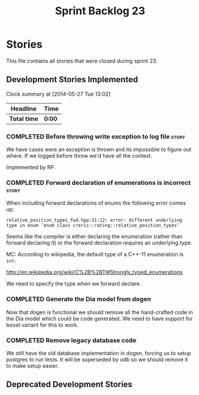 #+title: Sprint Backlog 23
#+options: date:nil toc:nil author:nil num:nil
#+todo: ANALYSIS IMPLEMENTATION TESTING | COMPLETED CANCELLED
#+tags: story(s) epic(e) task(t) note(n) spike(p)

* Stories

This file contains all stories that were closed during sprint 23.

** Development Stories Implemented

#+begin: clocktable :maxlevel 3 :scope subtree
Clock summary at [2014-05-27 Tue 13:02]

| Headline     | Time   |
|--------------+--------|
| *Total time* | *0:00* |
#+end:

*** COMPLETED Before throwing write exception to log file             :story:
    CLOSED: [2012-12-17 Mon 17:15]

We have cases were an exception is thrown and its impossible to figure
out where. If we logged before throw we'd have all the context.

Implemented by RP.

*** COMPLETED Forward declaration of enumerations is incorrect        :story:

When including forward declarations of enums the following error comes
up:

: relative_position_types_fwd.hpp:31:12: error: different underlying type in enum ‘enum class creris::rating::relative_position_types’

Seems like the compiler is either declaring the enumeration (rather
than forward declaring it) or the forward declaration requires an
underlying type.

MC: According to wikipedia, the default type of a C++-11 enumeration
is =int=:

http://en.wikipedia.org/wiki/C%2B%2B11#Strongly_typed_enumerations

We need to specify the type when we forward declare.

*** COMPLETED Generate the Dia model from dogen

Now that dogen is functional we should remove all the hand-crafted
code in the Dia model which could be code generated. We need to have
support for boost variant for this to work.

*** COMPLETED Remove legacy database code

We still have the old database implementation in dogen, forcing us to
setup postgres to run tests. It will be superseded by odb so we should
remove it to make setup easier.

** Deprecated Development Stories
